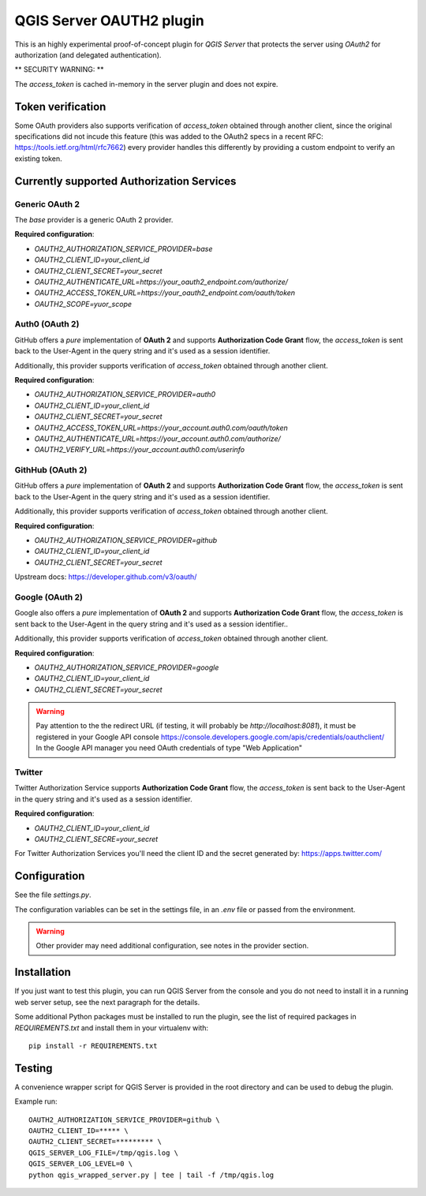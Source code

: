 QGIS Server OAUTH2 plugin
=========================

This is an highly experimental proof-of-concept plugin for *QGIS Server*
that protects the server using *OAuth2* for authorization (and delegated
authentication).

** SECURITY WARNING: **

The `access_token` is cached in-memory in the server plugin and does not
expire.

Token verification
------------------

Some OAuth providers also supports verification of `access_token` obtained
through another client, since the original specifications did not incude
this feature (this was added to the OAuth2 specs in a recent RFC:
https://tools.ietf.org/html/rfc7662) every provider handles this differently
by providing a custom endpoint to verify an existing token.


Currently supported Authorization Services
------------------------------------------

Generic OAuth 2
...............

The `base` provider is a generic OAuth 2 provider.

**Required configuration**:

* `OAUTH2_AUTHORIZATION_SERVICE_PROVIDER=base`
* `OAUTH2_CLIENT_ID=your_client_id`
* `OAUTH2_CLIENT_SECRET=your_secret`
* `OAUTH2_AUTHENTICATE_URL=https://your_oauth2_endpoint.com/authorize/`
* `OAUTH2_ACCESS_TOKEN_URL=https://your_oauth2_endpoint.com/oauth/token`
* `OAUTH2_SCOPE=yuor_scope`

Auth0 (OAuth 2)
.................

GitHub offers a *pure* implementation of **OAuth 2** and supports
**Authorization Code Grant** flow, the `access_token` is sent back to the
User-Agent in the query string and it's used as a session identifier.

Additionally, this provider supports verification of `access_token` obtained
through another client.

**Required configuration**:

* `OAUTH2_AUTHORIZATION_SERVICE_PROVIDER=auth0`
* `OAUTH2_CLIENT_ID=your_client_id`
* `OAUTH2_CLIENT_SECRET=your_secret`
* `OAUTH2_ACCESS_TOKEN_URL=https://your_account.auth0.com/oauth/token`
* `OAUTH2_AUTHENTICATE_URL=https://your_account.auth0.com/authorize/`
* `OAUTH2_VERIFY_URL=https://your_account.auth0.com/userinfo`


GithHub (OAuth 2)
.................

GitHub offers a *pure* implementation of **OAuth 2** and supports
**Authorization Code Grant** flow, the `access_token` is sent back to the
User-Agent in the query string and it's used as a session identifier.

Additionally, this provider supports verification of `access_token` obtained
through another client.

**Required configuration**:

* `OAUTH2_AUTHORIZATION_SERVICE_PROVIDER=github`
* `OAUTH2_CLIENT_ID=your_client_id`
* `OAUTH2_CLIENT_SECRET=your_secret`

Upstream docs: https://developer.github.com/v3/oauth/

Google (OAuth 2)
.................

Google also offers a *pure* implementation of **OAuth 2** and supports
**Authorization Code Grant** flow, the `access_token` is sent back to the
User-Agent in the query string and it's used as a session identifier..

Additionally, this provider supports verification of `access_token` obtained
through another client.


**Required configuration**:

* `OAUTH2_AUTHORIZATION_SERVICE_PROVIDER=google`
* `OAUTH2_CLIENT_ID=your_client_id`
* `OAUTH2_CLIENT_SECRET=your_secret`

.. warning::

    Pay attention to the the redirect URL (if testing, it will probably be
    `http://localhost:8081`), it must be registered in your Google API
    console https://console.developers.google.com/apis/credentials/oauthclient/
    In the Google API manager you need OAuth credentials of type "Web Application"


Twitter
.......

Twitter Authorization Service supports **Authorization Code Grant** flow, the
`access_token` is sent back to the User-Agent in the query string and it's
used as a session identifier.


**Required configuration**:

* `OAUTH2_CLIENT_ID=your_client_id`
* `OAUTH2_CLIENT_SECRE=your_secret`

For Twitter Authorization Services you'll need the client ID and the secret
generated by: https://apps.twitter.com/


Configuration
-------------

See the file `settings.py`.

The configuration variables can be set in the settings file, in an `.env` file
or passed from the environment.

.. warning::

    Other provider may need additional configuration, see notes in the provider section.

Installation
------------

If you just want to test this plugin, you can run QGIS Server from the console
and you do not need to install it in a running web server setup, see the next
paragraph for the details.

Some additional Python packages must be installed to run the plugin, see
the list of required packages in `REQUIREMENTS.txt` and install them
in your virtualenv with::

    pip install -r REQUIREMENTS.txt

Testing
-------

A convenience wrapper script for QGIS Server is provided in the root directory
and can be used to debug the plugin.

Example run::

     OAUTH2_AUTHORIZATION_SERVICE_PROVIDER=github \
     OAUTH2_CLIENT_ID=***** \
     OAUTH2_CLIENT_SECRET=********* \
     QGIS_SERVER_LOG_FILE=/tmp/qgis.log \
     QGIS_SERVER_LOG_LEVEL=0 \
     python qgis_wrapped_server.py | tee | tail -f /tmp/qgis.log
